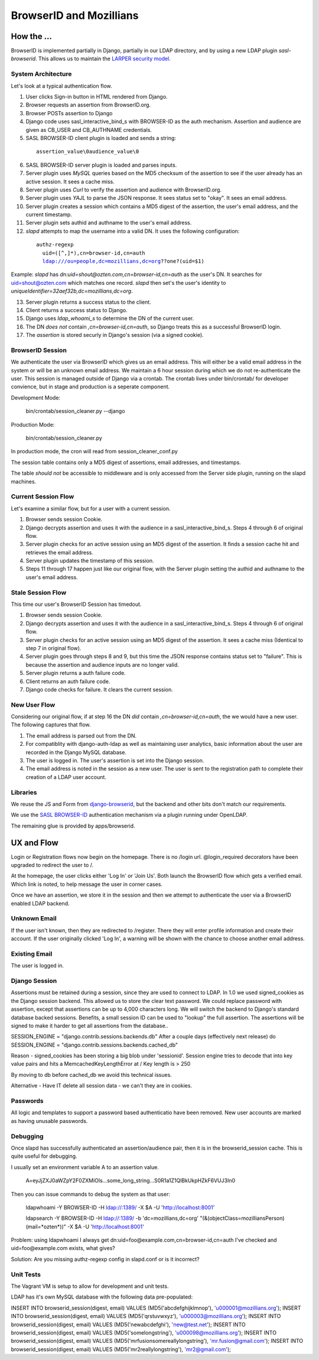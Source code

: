 ========================
BrowserID and Mozillians
========================

How the ...
-----------

BrowserID is implemented partially in Django, partially in our 
LDAP directory, and by using a new LDAP plugin `sasl-browserid`. 
This allows us to maintain the `LARPER security model`_.

.. _`LARPER security model`: ../apps/larper/__init__.py

.. image:: http://farm7.static.flickr.com/6067/6124318271_c7c0cee305_o.png
    :height: 356px
    :width: 600px
    :alt: Diagram of SASL BROWSER-ID plugin and Mozillians.org
    :target: http://www.flickr.com/photos/ozten/6124318271/

System Architecture
'''''''''''''''''''

Let's look at a typical authentication flow.

1. User clicks Sign-in button in HTML rendered from Django.

2. Browser requests an assertion from BrowserID.org.

3. Browser POSTs assertion to Django

4. Django code uses sasl_interactive_bind_s with BROWSER-ID as the auth mechanism. Assertion and audience are given as CB_USER and CB_AUTHNAME credentials.

5. SASL BROWSER-ID client plugin is loaded and sends a string:

  .. parsed-literal::

     assertion_value\\0audience_value\\0

6. SASL BROWSER-ID server plugin is loaded and parses inputs.

7. Server plugin uses `MySQL` queries based on the MD5 checksum of the assertion to see if the user already has an active session. It sees a cache miss.

8. Server plugin uses `Curl` to verify the assertion and audience with BrowserID.org.

9. Server plugin uses `YAJL` to parse the JSON response. It sees status set to "okay". It sees an email address.

10. Server plugin creates a session which contains a MD5 digest of the assertion, the user's email address, and the current timestamp.

11. Server plugin sets authid and authname to the user's email address.

12. `slapd` attempts to map the username into a valid DN. It uses the following configuration:

  .. parsed-literal::

      authz-regexp
        uid=([^,]*),cn=browser-id,cn=auth
        ldap:///ou=people,dc=mozillians,dc=org??one?(uid=$1)

Example: `slapd` has `dn:uid=shout@ozten.com,cn=browser-id,cn=auth` as the user's DN. It searches for uid=shout@ozten.com which matches one record. `slapd` then set's the user's identity to `uniqueIdentifier=32aef32b,dc=mozillians,dc=org`.

13. Server plugin returns a success status to the client.

14. Client returns a success status to Django.

15. Django uses `ldap_whoami_s` to determine the DN of the current user.

16. The DN *does not* contain `,cn=browser-id,cn=auth`, so Django treats this as a successful BrowserID login.

17. The `assertion` is stored securly in Django's session (via a signed cookie).

BrowserID Session
'''''''''''''''''''
We authenticate the user via BrowserID which gives us an email address.
This will either be a valid email address in the system or will be
an unknown email address. We maintain a 6 hour session during which
we do not re-authenticate the user. This session is managed outside
of Django via a crontab. The crontab lives under bin/crontab/ for 
developer convience, but in stage and production is a seperate component.

Development Mode:

    bin/crontab/session_cleaner.py --django

Production Mode:

    bin/crontab/session_cleaner.py

In production mode, the cron will read from session_cleaner_conf.py

The session table contains only a MD5 digest of assertions, email addresses, and timestamps.

The table *should not* be accessible to middleware and is only accessed from the Server side plugin, running on the slapd machines.

Current Session Flow
''''''''''''''''''''
Let's examine a similar flow, but for a user with a current session.

1. Browser sends session Cookie.

2. Django decrypts assertion and uses it with the audience in a sasl_interactive_bind_s. Steps 4 through 6 of original flow.

3. Server plugin checks for an active session using an MD5 digest of the assertion. It finds a session cache hit and retrieves the email address.

4. Server plugin updates the timestamp of this session.

5. Steps 11 through 17 happen just like our original flow, with the Server plugin setting the authid and authname to the user's email address.

Stale Session Flow
''''''''''''''''''''
This time our user's BrowserID Session has timedout.

1. Browser sends session Cookie.

2. Django decrypts assertion and uses it with the audience in a sasl_interactive_bind_s. Steps 4 through 6 of original flow.

3. Server plugin checks for an active session using an MD5 digest of the assertion. It sees a cache miss (Identical to step 7 in original flow).

4. Server plugin goes through steps 8 and 9, but this time the JSON response contains status set to "failure". This is because the assertion and audience inputs are no longer valid.

5. Server plugin returns a auth failure code.

6. Client returns an auth failure code.

7. Django code checks for failure. It clears the current session.

New User Flow
'''''''''''''

Considering our original flow, if at step 16 the DN *did* contain `,cn=browser-id,cn=auth`, the we would have a new user. The following captures that flow.

1. The email address is parsed out from the DN.

2. For compatiblity with django-auth-ldap as well as maintaining user analytics, basic information about the user are recorded in the Django MySQL database.

3. The user is logged in. The user's assertion is set into the Django session.

4. The email address is noted in the session as a new user. The user is sent to the registration path to complete their creation of a LDAP user account.

Libraries
'''''''''
We reuse the JS and Form from `django-browserid`_, but the backend and other 
bits don't match our requirements.

We use the `SASL BROWSER-ID`_ authentication mechanism via a plugin running
under OpenLDAP.

The remaining glue is provided by apps/browserid.

.. _`django-browserid`: https://github.com/mozilla/django-browserid
.. _`SASL BROWSER-ID`: https://github.com/ozten/sasl-browserid


UX and Flow
-----------
Login or Registration flows now begin on the homepage. There is no
/login url. @login_required decorators have been upgraded to redirect
the user to /.

At the homepage, the user clicks either 'Log In' or 'Join Us'. Both 
launch the BrowserID flow which gets a verified email. Which link 
is noted, to help message the user in corner cases.

Once we have an assertion, we store it in the session and then we attempt 
to authenticate the user via a BrowserID enabled LDAP backend. 

Unknown Email
'''''''''''''
If the user isn't known, then they are redirected to /register. 
There they will enter profile information and create their account.
If the user originally clicked 'Log In', a warning will be shown with
the chance to choose another email address.

Existing Email
''''''''''''''
The user is logged in.

Django Session
'''''''''
Assertions must be retained during a session, since they are used to connect to LDAP.
In 1.0 we used signed_cookies as the Django session backend. This allowed us to 
store the clear text password. We could replace password with assertion, except that
assertions can be up to 4,000 characters long. We will switch the backend to Django's
standard database backed sessions. Benefits, a small session ID can be used to "lookup" the 
full assertion. The assertions will be signed to make it harder to get all assertions from the database..

SESSION_ENGINE = "django.contrib.sessions.backends.db"
After a couple days (effectively next release) do
SESSION_ENGINE = "django.contrib.sessions.backends.cached_db"

Reason - signed_cookies has been storing a big blob under 'sessionid'. Session engine tries to decode that into key value pairs and hits a
MemcachedKeyLengthError at /
Key length is > 250

By moving to db before cached_db we avoid this technical issues.

Alternative - Have IT delete all session data - we can't they are in cookies.


Passwords
'''''''''
All logic and templates to support a password based authenticatio have
been removed. New user accounts are marked as having unusable passwords.

Debugging
'''''''''

Once slapd has successfully authenticated an assertion/audience pair, then 
it is in the browserid_session cache. This is quite useful for debugging.

I usually set an environment variable A to an assertion value.

    A=eyJjZXJ0aWZpY2F0ZXMiOls...some_long_string...S0R1a1Z1QlBkUkpHZkF6VUJ3In0

Then you can issue commands to debug the system as that user:

    ldapwhoami -Y BROWSER-ID -H ldap://:1389/  -X $A -U 'http://localhost:8001'

    ldapsearch -Y BROWSER-ID -H ldap://:1389/ -b 'dc=mozillians,dc=org' "(&(objectClass=mozilliansPerson)(mail=*ozten*))" -X $A -U 'http://localhost:8001'

Problem:
using ldapwhoami I always get
dn:uid=foo@example.com,cn=browser-id,cn=auth
I've checked and uid=foo@example.com exists, what gives?

Solution:
Are you missing authz-regexp config in slapd.conf or is it incorrect?

Unit Tests
''''''''''

The Vagrant VM is setup to allow for development and unit tests.

LDAP has it's own MySQL database with the following data pre-populated:

INSERT INTO browserid_session(digest, email) VALUES (MD5('abcdefghijklmnop'), 'u000001@mozillians.org');
INSERT INTO browserid_session(digest, email) VALUES (MD5('qrstuvwxyz'), 'u000003@mozillians.org');
INSERT INTO browserid_session(digest, email) VALUES (MD5('newabcdefghi'), 'new@test.net');
INSERT INTO browserid_session(digest, email) VALUES (MD5('somelongstring'), 'u000098@mozillians.org');
INSERT INTO browserid_session(digest, email) VALUES (MD5('mrfusionsomereallylongstring'), 'mr.fusion@gmail.com');
INSERT INTO browserid_session(digest, email) VALUES (MD5('mr2reallylongstring'), 'mr2@gmail.com');


